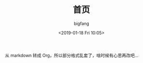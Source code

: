 #+TITLE:       首页
#+AUTHOR:      bigfang
#+EMAIL:       bitair@gmail.com
#+DATE:        <2019-01-18 Fri 10:05>
#+URI:         /
#+KEYWORDS:    Elixir, Emacs, Archlinux, Org-page, Programming, Blog, 博客, 编程,
#+LANGUAGE:    zh
#+OPTIONS:     H:3 num:nil toc:nil \n:nil @:t ::t |:t ^:nil -:t f:t *:t <:t
#+DESCRIPTION: bigfang的个人首页


从 markdown 转成 Org，所以部分格式乱套了，啥时候有心思再改吧...
